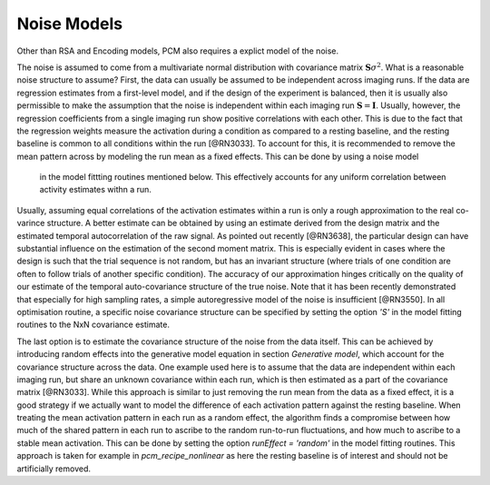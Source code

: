 .. _model_noise:

Noise Models
============

Other than RSA and Encoding models, PCM also requires a explict model of the noise. 

The noise is assumed to come from a multivariate normal distribution with covariance matrix :math:`\mathbf{S}\sigma^{2}`. What is a reasonable noise structure to assume? First, the data can usually be assumed to be independent across imaging runs. If the data are regression estimates from a first-level model, and if the design of the experiment is balanced, then it is usually also permissible to make the assumption that the noise is independent within each imaging run :math:`\mathbf{S}=\mathbf{I}`. Usually, however, the regression coefficients from a single imaging run show positive correlations with each other. This is due to the fact that the regression weights measure the activation during a condition as compared to a resting baseline, and the resting baseline is common to all conditions within the run [@RN3033]. To account for this, it is recommended to remove the mean pattern across by modeling the run mean as a fixed effects. This can be done by using a noise model 

 in the model fittting routines mentioned below.  This effectively accounts for any uniform correlation between activity estimates withn a run.

Usually, assuming equal correlations of the activation estimates within a run is only a rough approximation to the real co-varince structure. A better estimate can be obtained by using an estimate derived from the design matrix and the estimated temporal autocorrelation of the raw signal. As pointed out recently [@RN3638], the particular design can have substantial influence on the estimation of the second moment matrix. This is especially evident in cases where the design is such that the trial sequence is not random, but has an invariant structure (where trials of one condition are often to follow trials of another specific condition). The accuracy of our approximation hinges critically on the quality of our estimate of the temporal auto-covariance structure of the true noise. Note that it has been recently demonstrated that especially for high sampling rates, a simple autoregressive model of the noise is insufficient [@RN3550]. In all optimisation routine, a specific noise covariance structure can be specified by setting the option `'S'` in the model fitting routines to the NxN covariance estimate.

The last option is to estimate the covariance structure of the noise from the data itself. This can be achieved by introducing random effects into the generative model equation in section *Generative model*, which account for the covariance structure across the data. One example used here is to assume that the data are independent within each imaging run, but share an unknown covariance within each run, which is then estimated as a part of the covariance matrix [@RN3033]. While this approach is similar to just removing the run mean from the data as a fixed effect, it is a good strategy if we actually want to model the difference of each activation pattern against the resting baseline. When treating the mean activation pattern in each run as a random effect, the algorithm finds a compromise between how much of the shared pattern in each run to ascribe to the random run-to-run fluctuations, and how much to ascribe to a stable mean activation. This can be done by setting the option `runEffect = 'random'` in the model fitting routines. This approach is taken for example in `pcm_recipe_nonlinear` as here the resting baseline is of interest and should not be artificially removed.